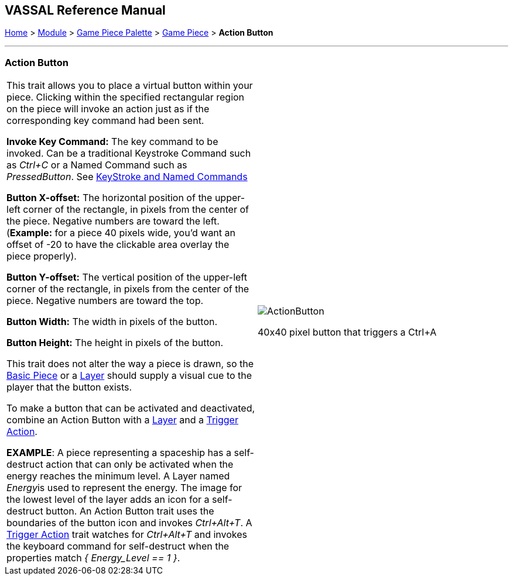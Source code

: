 == VASSAL Reference Manual
[#top]

[.small]#<<index.adoc#toc,Home>> > <<GameModule.adoc#top,Module>> > <<PieceWindow.adoc#top,Game Piece Palette>> > <<GamePiece.adoc#top,Game Piece>> > *Action Button*#

'''''

=== Action Button

[width="100%",cols="50%,50%",]
|===
|This trait allows you to place a virtual button within your piece.
Clicking within the specified rectangular region on the piece will invoke an action just as if the corresponding key command had been sent.

*Invoke Key Command:*  The key command to be invoked.
Can be a traditional Keystroke Command such as _Ctrl+C_ or a Named Command such as _PressedButton_.
See <<NamedKeyCommand.adoc#top,KeyStroke and Named Commands>>

*Button X-offset:*  The horizontal position of the upper-left corner of the rectangle, in pixels from the center of the piece.
Negative numbers are toward the left.
(*Example:* for a piece 40 pixels wide, you'd want an offset of -20 to have the clickable area overlay the piece properly).

*Button Y-offset:*  The vertical position of the upper-left corner of the rectangle, in pixels from the center of the piece.
Negative numbers are toward the top.

*Button Width:*  The width in pixels of the button.

*Button Height:*  The height in pixels of the button.

This trait does not alter the way a piece is drawn, so the <<BasicPiece.adoc#top,Basic Piece>> or a <<Layer.adoc#top,Layer>> should supply a visual cue to the player that the button exists.

To make a button that can be activated and deactivated, combine an Action Button with a <<Layer.adoc#top,Layer>> and a <<TriggerAction.adoc#top,Trigger Action>>.

*EXAMPLE*:  A piece representing a spaceship has a self-destruct action that can only be activated when the energy reaches the minimum level.
A Layer named __Energy__is used to represent the energy.
The image for the lowest level of the layer adds an icon for a self-destruct button.
An Action Button trait uses the boundaries of the button icon and invokes _Ctrl+Alt+T_.
A <<TriggerAction.adoc#top,Trigger Action>> trait watches for _Ctrl+Alt+T_ and invokes the keyboard command for self-destruct when the properties match _{ Energy_Level == 1 }_.

|image:images/ActionButton.png[]

40x40 pixel button that triggers a Ctrl+A

|===
